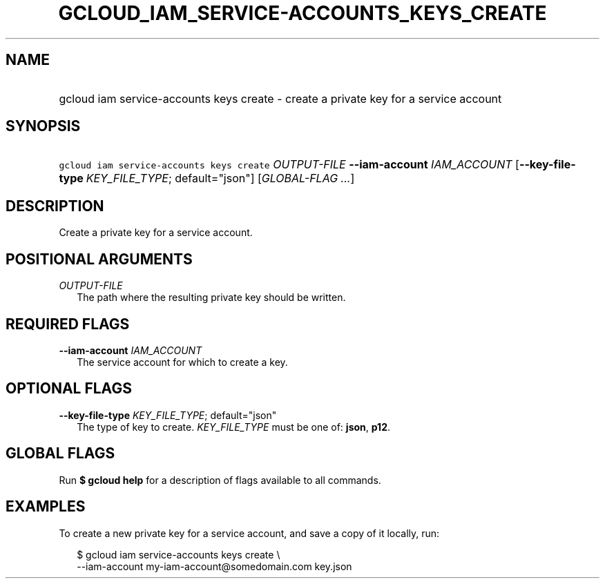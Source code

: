 
.TH "GCLOUD_IAM_SERVICE\-ACCOUNTS_KEYS_CREATE" 1



.SH "NAME"
.HP
gcloud iam service\-accounts keys create \- create a private key for a service account



.SH "SYNOPSIS"
.HP
\f5gcloud iam service\-accounts keys create\fR \fIOUTPUT\-FILE\fR \fB\-\-iam\-account\fR \fIIAM_ACCOUNT\fR [\fB\-\-key\-file\-type\fR\ \fIKEY_FILE_TYPE\fR;\ default="json"] [\fIGLOBAL\-FLAG\ ...\fR]



.SH "DESCRIPTION"

Create a private key for a service account.



.SH "POSITIONAL ARGUMENTS"

\fIOUTPUT\-FILE\fR
.RS 2m
The path where the resulting private key should be written.


.RE

.SH "REQUIRED FLAGS"

\fB\-\-iam\-account\fR \fIIAM_ACCOUNT\fR
.RS 2m
The service account for which to create a key.


.RE

.SH "OPTIONAL FLAGS"

\fB\-\-key\-file\-type\fR \fIKEY_FILE_TYPE\fR; default="json"
.RS 2m
The type of key to create. \fIKEY_FILE_TYPE\fR must be one of: \fBjson\fR,
\fBp12\fR.


.RE

.SH "GLOBAL FLAGS"

Run \fB$ gcloud help\fR for a description of flags available to all commands.



.SH "EXAMPLES"

To create a new private key for a service account, and save a copy of it
locally, run:

.RS 2m
$ gcloud iam service\-accounts keys create \e
    \-\-iam\-account my\-iam\-account@somedomain.com key.json
.RE
